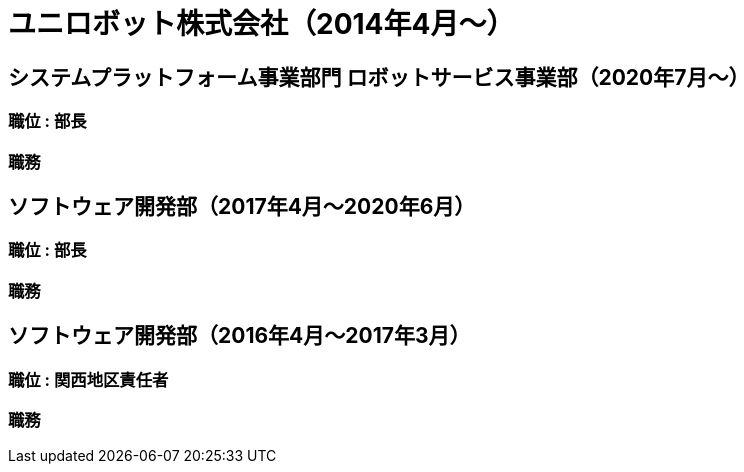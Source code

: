# ユニロボット株式会社（2014年4月〜）

## システムプラットフォーム事業部門 ロボットサービス事業部（2020年7月〜）

### 職位 : 部長

### 職務

## ソフトウェア開発部（2017年4月〜2020年6月）

### 職位 : 部長

### 職務

## ソフトウェア開発部（2016年4月〜2017年3月）

### 職位 : 関西地区責任者

### 職務
